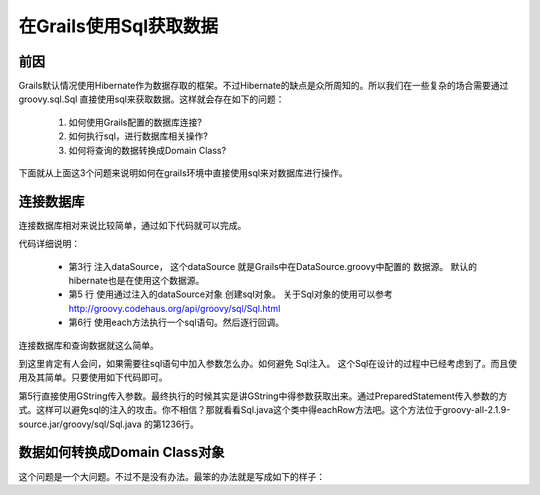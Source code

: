 在Grails使用Sql获取数据
================================

前因
----

Grails默认情况使用Hibernate作为数据存取的框架。不过Hibernate的缺点是众所周知的。所以我们在一些复杂的场合需要通过 groovy.sql.Sql 直接使用sql来获取数据。这样就会存在如下的问题：

 #. 如何使用Grails配置的数据库连接?
 #. 如何执行sql，进行数据库相关操作?
 #. 如何将查询的数据转换成Domain Class?

下面就从上面这3个问题来说明如何在grails环境中直接使用sql来对数据库进行操作。

连接数据库
----------

连接数据库相对来说比较简单，通过如下代码就可以完成。

.. code-block:: groovy
    :linenos:

    class DoSomethingServices {
        def dataSource

        def queryDataWithSql(){
            Sql sql = new Sql(dataSource)
            sql.each("select * from sometable"){ it ->
                println it 
            }
        }
    }

代码详细说明：

 * 第3行 注入dataSource， 这个dataSource 就是Grails中在DataSource.groovy中配置的 数据源。 默认的hibernate也是在使用这个数据源。
 * 第5 行 使用通过注入的dataSource对象 创建sql对象。 关于Sql对象的使用可以参考 http://groovy.codehaus.org/api/groovy/sql/Sql.html
 * 第6行 使用each方法执行一个sql语句。然后逐行回调。

连接数据库和查询数据就这么简单。

到这里肯定有人会问，如果需要往sql语句中加入参数怎么办。如何避免 Sql注入。
这个Sql在设计的过程中已经考虑到了。而且使用及其简单。只要使用如下代码即可。

.. code-block:: groovy
    :linenos:

        def queryDataWithSql(){
            Sql sql = new Sql(dataSource)
            def paramValue = ..
            def paramValue2 = ..
            sql.each("select * from sometable where field = ${paramValue} and field2 = ${paramValue2}"){ it ->
                println it 
            }
        }

第5行直接使用GString传入参数。最终执行的时候其实是讲GString中得参数获取出来。通过PreparedStatement传入参数的方式。这样可以避免sql的注入的攻击。你不相信？那就看看Sql.java这个类中得eachRow方法吧。这个方法位于groovy-all-2.1.9-source.jar/groovy/sql/Sql.java 的第1236行。

数据如何转换成Domain Class对象
------------------------------------------

这个问题是一个大问题。不过不是没有办法。最笨的办法就是写成如下的样子：

.. code-block:: groovy
    :linenos:

    sql.each("select field1 , field2 from sometable where field = ${paramValue} and field2 = ${paramValue2}"){ it ->
       def someDomain = new SomeDomin()
       someDomain.field1 = it["field1"]
       someDomain.field2 = it["field2"]
    }



   










.. author:: default
.. categories:: none
.. tags:: none
.. comments::
